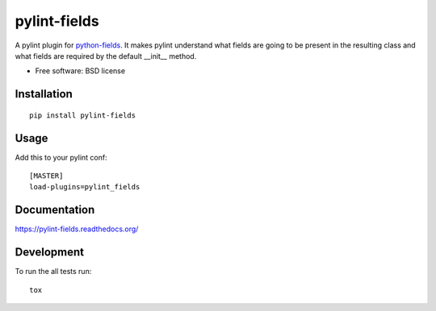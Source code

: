 ===============================
pylint-fields
===============================

.. image:: http://img.shields.io/travis/ionelmc/pylint-fields/master.png?style=flat
    :alt: Travis-CI Build Status
    :target: https://travis-ci.org/ionelmc/pylint-fields

.. image:: https://ci.appveyor.com/api/projects/status/github/ionelmc/pylint-fields?branch=master
    :alt: AppVeyor Build Status
    :target: https://ci.appveyor.com/project/ionelmc/pylint-fields

.. image:: http://img.shields.io/coveralls/ionelmc/pylint-fields/master.png?style=flat
    :alt: Coverage Status
    :target: https://coveralls.io/r/ionelmc/pylint-fields

.. image:: http://img.shields.io/pypi/v/pylint-fields.png?style=flat
    :alt: PYPI Package
    :target: https://pypi.python.org/pypi/pylint-fields

.. image:: http://img.shields.io/pypi/dm/pylint-fields.png?style=flat
    :alt: PYPI Package
    :target: https://pypi.python.org/pypi/pylint-fields

.. image:: https://landscape.io/github/ionelmc/pylint-fields/master/landscape.png?style=flat
    :target: https://landscape.io/github/ionelmc/pylint-fields/master
    :alt: Code Quality Status

.. image:: https://readthedocs.org/projects/pylint-fields/badge/?style=flat
    :target: https://readthedocs.org/projects/pylint-fields
    :alt: Documentation Status

A pylint plugin for `python-fields <https://github.com/ionelmc/python-fields>`_. It makes pylint
understand what fields are going to be present in the resulting class and what fields are required
by the default __init__ method.

* Free software: BSD license

Installation
============

::

    pip install pylint-fields

Usage
=====

Add this to your pylint conf::

    [MASTER]
    load-plugins=pylint_fields


Documentation
=============

https://pylint-fields.readthedocs.org/

Development
===========

To run the all tests run::

    tox
